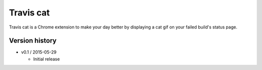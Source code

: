 ==========
Travis cat
==========

Travis cat is a Chrome extension to make your day better by displaying a cat gif on your failed build's status page.

Version history
===============

- v0.1 / 2015-05-29

  - Initial release
